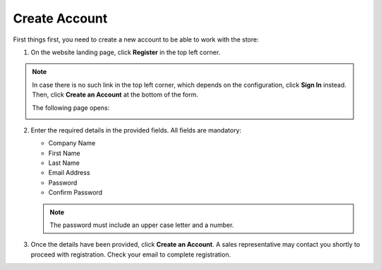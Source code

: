.. _frontstore-guide--getting-started-overview-create-account:

.. begin

Create Account
^^^^^^^^^^^^^^

First things first, you need to create a new account to be able to work with the store:

1. On the website landing page, click **Register** in the top left corner.

   .. image:: /frontstore_guide/img/registration_link_1.png

.. note:: In case there is no such link in the top left corner, which depends on the configuration, click **Sign In** instead. Then, click **Create an Account** at the bottom of the form.

   .. image:: /frontstore_guide/img/navigation/registration_link_3.png

   The following page opens:

   .. image:: /frontstore_guide/img/CreateAccForm.png

2. Enter the required details in the provided fields. All fields are mandatory:

   * Company Name
   * First Name
   * Last Name
   * Email Address
   * Password
   * Confirm Password

   .. note:: The password must include an upper case letter and a number.

3. Once the details have been provided, click **Create an Account**. A sales representative may contact you shortly to proceed with registration. Check your email to complete registration.

.. finish